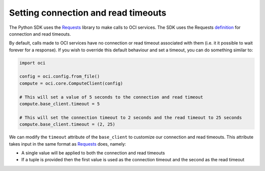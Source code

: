 .. _read-connection-timeout:

.. raw:: html

    <script type='text/javascript'>
        var oldDocsHost = 'oracle-bare-metal-cloud-services-python-sdk';
        if (window.location.href.indexOf(oldDocsHost) != -1) {
            window.location.href = 'https://oracle-bare-metal-cloud-services-python-sdk.readthedocs.io/en/latest/deprecation-notice.html';
        }
    </script>

Setting connection and read timeouts
~~~~~~~~~~~~~~~~~~~~~~~~~~~~~~~~~~~~~
The Python SDK uses the `Requests <http://docs.python-requests.org/en/master/>`_ library to make calls to OCI services. The SDK uses the Requests `definition <http://docs.python-requests.org/en/master/user/advanced/#timeouts>`_ for connection and read timeouts.

By default, calls made to OCI services have no connection or read timeout associated with them (i.e. it it possible to wait forever for a response). If you wish to override this default behaviour and set a timeout, you can do something similar to:

.. code-block:: python

    import oci

    config = oci.config.from_file()
    compute = oci.core.ComputeClient(config)
    
    # This will set a value of 5 seconds to the connection and read timeout
    compute.base_client.timeout = 5

    # This will set the connection timeout to 2 seconds and the read timeout to 25 seconds
    compute.base_client.timeout = (2, 25)


We can modify the ``timeout`` attribute of the ``base_client`` to customize our connection and read timeouts. This attribute takes input in the same format as `Requests <http://docs.python-requests.org/en/master/>`_ does, namely:

* A single value will be applied to both the connection and read timeouts
* If a tuple is provided then the first value is used as the connection timeout and the second as the read timeout